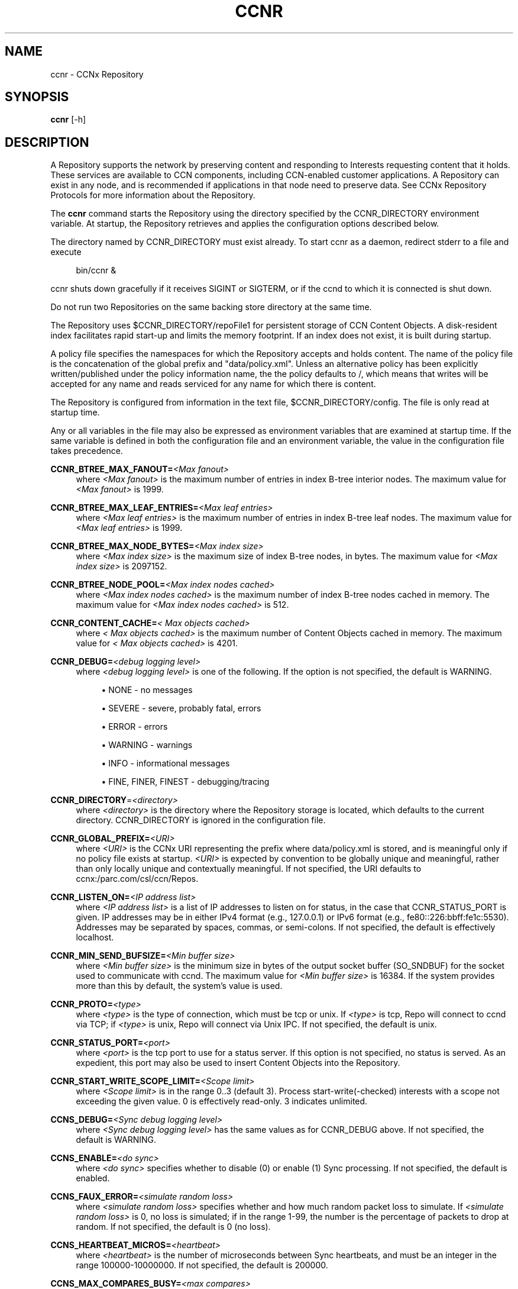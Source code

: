 '\" t
.\"     Title: ccnr
.\"    Author: [see the "AUTHOR" section]
.\" Generator: DocBook XSL Stylesheets v1.75.2 <http://docbook.sf.net/>
.\"      Date: 07/22/2013
.\"    Manual: \ \&
.\"    Source: \ \& 0.8.0
.\"  Language: English
.\"
.TH "CCNR" "1" "07/22/2013" "\ \& 0\&.8\&.0" "\ \&"
.\" -----------------------------------------------------------------
.\" * Define some portability stuff
.\" -----------------------------------------------------------------
.\" ~~~~~~~~~~~~~~~~~~~~~~~~~~~~~~~~~~~~~~~~~~~~~~~~~~~~~~~~~~~~~~~~~
.\" http://bugs.debian.org/507673
.\" http://lists.gnu.org/archive/html/groff/2009-02/msg00013.html
.\" ~~~~~~~~~~~~~~~~~~~~~~~~~~~~~~~~~~~~~~~~~~~~~~~~~~~~~~~~~~~~~~~~~
.ie \n(.g .ds Aq \(aq
.el       .ds Aq '
.\" -----------------------------------------------------------------
.\" * set default formatting
.\" -----------------------------------------------------------------
.\" disable hyphenation
.nh
.\" disable justification (adjust text to left margin only)
.ad l
.\" -----------------------------------------------------------------
.\" * MAIN CONTENT STARTS HERE *
.\" -----------------------------------------------------------------
.SH "NAME"
ccnr \- CCNx Repository
.SH "SYNOPSIS"
.sp
\fBccnr\fR [\-h]
.SH "DESCRIPTION"
.sp
A Repository supports the network by preserving content and responding to Interests requesting content that it holds\&. These services are available to CCN components, including CCN\-enabled customer applications\&. A Repository can exist in any node, and is recommended if applications in that node need to preserve data\&. See CCNx Repository Protocols for more information about the Repository\&.
.sp
The \fBccnr\fR command starts the Repository using the directory specified by the CCNR_DIRECTORY environment variable\&. At startup, the Repository retrieves and applies the configuration options described below\&.
.sp
The directory named by CCNR_DIRECTORY must exist already\&. To start ccnr as a daemon, redirect stderr to a file and execute
.sp
.if n \{\
.RS 4
.\}
.nf
bin/ccnr &
.fi
.if n \{\
.RE
.\}
.sp
ccnr shuts down gracefully if it receives SIGINT or SIGTERM, or if the ccnd to which it is connected is shut down\&.
.sp
Do not run two Repositories on the same backing store directory at the same time\&.
.sp
The Repository uses $CCNR_DIRECTORY/repoFile1 for persistent storage of CCN Content Objects\&. A disk\-resident index facilitates rapid start\-up and limits the memory footprint\&. If an index does not exist, it is built during startup\&.
.sp
A policy file specifies the namespaces for which the Repository accepts and holds content\&. The name of the policy file is the concatenation of the global prefix and "data/policy\&.xml"\&. Unless an alternative policy has been explicitly written/published under the policy information name, the the policy defaults to /, which means that writes will be accepted for any name and reads serviced for any name for which there is content\&.
.sp
The Repository is configured from information in the text file, $CCNR_DIRECTORY/config\&. The file is only read at startup time\&.
.sp
Any or all variables in the file may also be expressed as environment variables that are examined at startup time\&. If the same variable is defined in both the configuration file and an environment variable, the value in the configuration file takes precedence\&.
.PP
\fBCCNR_BTREE_MAX_FANOUT=\fR\fB\fI<Max fanout>\fR\fR
.RS 4
where
\fI<Max fanout>\fR
is the maximum number of entries in index B\-tree interior nodes\&. The maximum value for
\fI<Max fanout>\fR
is 1999\&.
.RE
.PP
\fBCCNR_BTREE_MAX_LEAF_ENTRIES=\fR\fB\fI<Max leaf entries>\fR\fR
.RS 4
where
\fI<Max leaf entries>\fR
is the maximum number of entries in index B\-tree leaf nodes\&. The maximum value for
\fI<Max leaf entries>\fR
is 1999\&.
.RE
.PP
\fBCCNR_BTREE_MAX_NODE_BYTES=\fR\fB\fI<Max index size>\fR\fR
.RS 4
where
\fI<Max index size>\fR
is the maximum size of index B\-tree nodes, in bytes\&. The maximum value for
\fI<Max index size>\fR
is 2097152\&.
.RE
.PP
\fBCCNR_BTREE_NODE_POOL=\fR\fB\fI<Max index nodes cached>\fR\fR
.RS 4
where
\fI<Max index nodes cached>\fR
is the maximum number of index B\-tree nodes cached in memory\&. The maximum value for
\fI<Max index nodes cached>\fR
is 512\&.
.RE
.PP
\fBCCNR_CONTENT_CACHE=\fR\fB\fI< Max objects cached>\fR\fR
.RS 4
where
\fI< Max objects cached>\fR
is the maximum number of Content Objects cached in memory\&. The maximum value for
\fI< Max objects cached>\fR
is 4201\&.
.RE
.PP
\fBCCNR_DEBUG=\fR\fB\fI<debug logging level>\fR\fR
.RS 4
where
\fI<debug logging level>\fR
is one of the following\&. If the option is not specified, the default is
WARNING\&.
.sp
.RS 4
.ie n \{\
\h'-04'\(bu\h'+03'\c
.\}
.el \{\
.sp -1
.IP \(bu 2.3
.\}

NONE
\- no messages
.RE
.sp
.RS 4
.ie n \{\
\h'-04'\(bu\h'+03'\c
.\}
.el \{\
.sp -1
.IP \(bu 2.3
.\}

SEVERE
\- severe, probably fatal, errors
.RE
.sp
.RS 4
.ie n \{\
\h'-04'\(bu\h'+03'\c
.\}
.el \{\
.sp -1
.IP \(bu 2.3
.\}

ERROR
\- errors
.RE
.sp
.RS 4
.ie n \{\
\h'-04'\(bu\h'+03'\c
.\}
.el \{\
.sp -1
.IP \(bu 2.3
.\}

WARNING
\- warnings
.RE
.sp
.RS 4
.ie n \{\
\h'-04'\(bu\h'+03'\c
.\}
.el \{\
.sp -1
.IP \(bu 2.3
.\}

INFO
\- informational messages
.RE
.sp
.RS 4
.ie n \{\
\h'-04'\(bu\h'+03'\c
.\}
.el \{\
.sp -1
.IP \(bu 2.3
.\}

FINE,
FINER,
FINEST
\- debugging/tracing
.RE
.RE
.PP
\fBCCNR_DIRECTORY\fR=\fI<directory>\fR
.RS 4
where
\fI<directory>\fR
is the directory where the Repository storage is located, which defaults to the current directory\&.
CCNR_DIRECTORY
is ignored in the configuration file\&.
.RE
.PP
\fBCCNR_GLOBAL_PREFIX=\fR\fB\fI<URI>\fR\fR
.RS 4
where
\fI<URI>\fR
is the CCNx URI representing the prefix where
data/policy\&.xml
is stored, and is meaningful only if no policy file exists at startup\&.
\fI<URI>\fR
is expected by convention to be globally unique and meaningful, rather than only locally unique and contextually meaningful\&. If not specified, the URI defaults to
ccnx:/parc\&.com/csl/ccn/Repos\&.
.RE
.PP
\fBCCNR_LISTEN_ON=\fR\fB\fI<IP address list>\fR\fR
.RS 4
where
\fI<IP address list>\fR
is a list of IP addresses to listen on for status, in the case that
CCNR_STATUS_PORT
is given\&. IP addresses may be in either IPv4 format (e\&.g\&., 127\&.0\&.0\&.1) or IPv6 format (e\&.g\&., fe80::226:bbff:fe1c:5530)\&. Addresses may be separated by spaces, commas, or semi\-colons\&. If not specified, the default is effectively localhost\&.
.RE
.PP
\fBCCNR_MIN_SEND_BUFSIZE=\fR\fB\fI<Min buffer size>\fR\fR
.RS 4
where
\fI<Min buffer size>\fR
is the minimum size in bytes of the output socket buffer (SO_SNDBUF) for the socket used to communicate with ccnd\&. The maximum value for
\fI<Min buffer size>\fR
is 16384\&. If the system provides more than this by default, the system\(cqs value is used\&.
.RE
.PP
\fBCCNR_PROTO=\fR\fB\fI<type>\fR\fR
.RS 4
where
\fI<type>\fR
is the type of connection, which must be tcp or unix\&. If
\fI<type>\fR
is tcp, Repo will connect to ccnd via TCP; if
\fI<type>\fR
is unix, Repo will connect via Unix IPC\&. If not specified, the default is unix\&.
.RE
.PP
\fBCCNR_STATUS_PORT=\fR\fB\fI<port>\fR\fR
.RS 4
where
\fI<port>\fR
is the tcp port to use for a status server\&. If this option is not specified, no status is served\&. As an expedient, this port may also be used to insert Content Objects into the Repository\&.
.RE
.PP
\fBCCNR_START_WRITE_SCOPE_LIMIT=\fR\fB\fI<Scope limit>\fR\fR
.RS 4
where
\fI<Scope limit>\fR
is in the range 0\&.\&.3 (default 3)\&. Process start\-write(\-checked) interests with a scope not exceeding the given value\&. 0 is effectively read\-only\&. 3 indicates unlimited\&.
.RE
.PP
\fBCCNS_DEBUG=\fR\fB\fI<Sync debug logging level>\fR\fR
.RS 4
where
\fI<Sync debug logging level>\fR
has the same values as for
CCNR_DEBUG
above\&. If not specified, the default is
WARNING\&.
.RE
.PP
\fBCCNS_ENABLE=\fR\fB\fI<do sync>\fR\fR
.RS 4
where
\fI<do sync>\fR
specifies whether to disable (0) or enable (1) Sync processing\&. If not specified, the default is enabled\&.
.RE
.PP
\fBCCNS_FAUX_ERROR=\fR\fB\fI<simulate random loss>\fR\fR
.RS 4
where
\fI<simulate random loss>\fR
specifies whether and how much random packet loss to simulate\&. If
\fI<simulate random loss>\fR
is 0, no loss is simulated; if in the range 1\-99, the number is the percentage of packets to drop at random\&. If not specified, the default is 0 (no loss)\&.
.RE
.PP
\fBCCNS_HEARTBEAT_MICROS=\fR\fB\fI<heartbeat>\fR\fR
.RS 4
where
\fI<heartbeat>\fR
is the number of microseconds between Sync heartbeats, and must be an integer in the range 100000\-10000000\&. If not specified, the default is 200000\&.
.RE
.PP
\fBCCNS_MAX_COMPARES_BUSY=\fR\fB\fI<max compares>\fR\fR
.RS 4
where
\fI<max compares>\fR
is the maximum number of Sync roots that can be in compare state simultaneously, and must be an integer in the range 1\-100\&. If not specified, the default is 4\&.
.RE
.PP
\fBCCNS_MAX_FETCH_BUSY=\fR\fB\fI<max fetches>\fR\fR
.RS 4
where
\fI<max fetches>\fR
is the maximum number of simultaneous node or content fetches per Sync root, and must be an integer in the range 1\-100\&. If not specified, the default is 6\&.
.RE
.PP
\fBCCNS_NODE_FETCH_LIFETIME=\fR\fB\fI<nf lifetime>\fR\fR
.RS 4
where
\fI<nf lifetime>\fR
is the maximum amount of time in seconds to wait for a response to a NodeFetch request, and must be an integer in the range 1\-30\&. If not specified, the default is 4\&.
.RE
.PP
\fBCCNS_NOTE_ERR=\fR\fB\fI<exceptional errors flag>\fR\fR
.RS 4
where
\fI<exceptional errors flag>\fR
specifies whether exceptional Sync error reporting is disabled (0) or enabled (1)\&. If not specified, the default is 0 (disabled)\&.
.RE
.PP
\fBCCNS_REPO_STORE=\fR\fB\fI<store state flag>\fR\fR
.RS 4
where
\fI<store state flag>\fR
specifies whether storing of Sync state to the Repository is disabled (0) or enabled\&. If not specified, the default is 1 (enabled)\&.
.RE
.PP
\fBCCNS_ROOT_ADVISE_FRESH=\fR\fB\fI<freshness>\fR\fR
.RS 4
where
\fI<freshness>\fR
is the amount of time a response to a Sync RootAdvise will stay "fresh" (valid) in a ccnd cache in seconds, and must be an integer in the range 1\-30\&. If not specified, the default is 4\&.
.RE
.PP
\fBCCNS_ROOT_ADVISE_LIFETIME=\fR\fB\fI<ra lifetime>\fR\fR
.RS 4
where
\fI<ra lifetime>\fR
is the maximum amount of time in seconds to wait for a response to a RootAdvise request, and must be an integer in the range 1\-30\&. If not specified, the default is 20\&.
.RE
.PP
\fBCCNS_STABLE_ENABLED=\fR\fB\fI<store stable flag>\fR\fR
.RS 4
where
\fI<store stable flag>\fR
specifies whether storing of Sync stable points to the Repository is disabled (0) or enabled (1)\&. If not specified, the default is 1 (enabled)\&.
.RE
.PP
\fBCCNS_SYNC_SCOPE=\fR\fB\fI<sync scope>\fR\fR
.RS 4
where
\fI<sync scope>\fR
is the scope applied to sync generated interests (RootAdvise and remote fetch)\&. The value must be 0 (unscoped), 1 (local host), or 2 (next host)\&. If not specified the default is 2\&.
.RE
.SH "OPTIONS"
.PP
\fB\-h\fR
.RS 4
Print a usage message\&.
.RE
.SH "EXIT STATUS"
.PP
\fB0\fR
.RS 4
Success
.RE
.PP
\fB1\fR
.RS 4
Failure (syntax or usage error; startup error; failed to connect to ccnd)
.RE
.SH "AUTHOR"
.sp
Michael Plass, Nick Briggs
